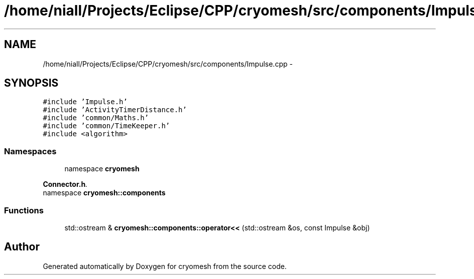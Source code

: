 .TH "/home/niall/Projects/Eclipse/CPP/cryomesh/src/components/Impulse.cpp" 3 "Thu Jul 7 2011" "cryomesh" \" -*- nroff -*-
.ad l
.nh
.SH NAME
/home/niall/Projects/Eclipse/CPP/cryomesh/src/components/Impulse.cpp \- 
.SH SYNOPSIS
.br
.PP
\fC#include 'Impulse.h'\fP
.br
\fC#include 'ActivityTimerDistance.h'\fP
.br
\fC#include 'common/Maths.h'\fP
.br
\fC#include 'common/TimeKeeper.h'\fP
.br
\fC#include <algorithm>\fP
.br

.SS "Namespaces"

.in +1c
.ti -1c
.RI "namespace \fBcryomesh\fP"
.br
.PP

.RI "\fI\fBConnector.h\fP. \fP"
.ti -1c
.RI "namespace \fBcryomesh::components\fP"
.br
.in -1c
.SS "Functions"

.in +1c
.ti -1c
.RI "std::ostream & \fBcryomesh::components::operator<<\fP (std::ostream &os, const Impulse &obj)"
.br
.in -1c
.SH "Author"
.PP 
Generated automatically by Doxygen for cryomesh from the source code.
